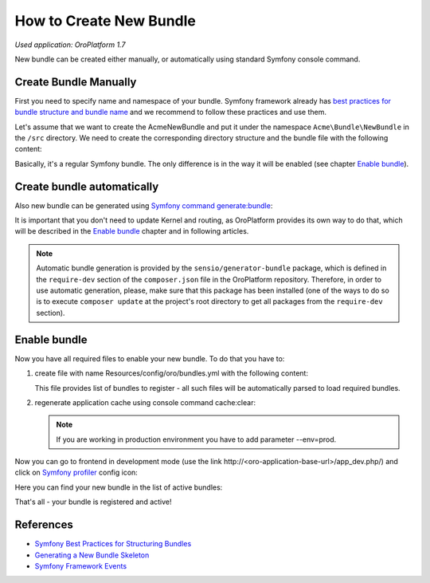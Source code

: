 .. index::
    single: Bundle; Create a Bundle
    single: Customization; Create a custom Bundle

.. _how-to-create-new-bundle:

How to Create New Bundle
========================

*Used application: OroPlatform 1.7*

New bundle can be created either manually, or automatically using standard Symfony console command.


Create Bundle Manually
----------------------

First you need to specify name and namespace of your bundle. Symfony framework already has
`best practices for bundle structure and bundle name`_ and we recommend to follow these practices and use them.

.. _best practices for bundle structure and bundle name: http://symfony.com/doc/2.3/cookbook/bundles/best_practices.html#bundle-name

Let's assume that we want to create the AcmeNewBundle and put it under the namespace ``Acme\Bundle\NewBundle``
in the ``/src`` directory. We need to create the corresponding directory structure and the bundle file with the following content:

.. code-block:: php
    :linenos:

    <?php
    // src/Acme/Bundle/NewBundle/AcmeNewBundle.php
    namespace Acme\Bundle\NewBundle;

    use Symfony\Component\HttpKernel\Bundle\Bundle;

    class AcmeNewBundle extends Bundle
    {
    }

Basically, it's a regular Symfony bundle. The only difference is in the way it will be enabled
(see chapter `Enable bundle`_).


Create bundle automatically
---------------------------

Also new bundle can be generated using `Symfony command generate:bundle`_:

.. _Symfony command generate:bundle: http://symfony.com/doc/2.4/bundles/SensioGeneratorBundle/commands/generate_bundle.html

.. code-block:: bash
    :linenos:

    user@host:/var/www/vhosts/platform-application$ php app/console generate:bundle
    Bundle namespace: Acme/Bundle/NewBundle
    Bundle name [AcmeNewBundle]:
    Target directory [/var/www/vhosts/platform-application/src]:
    Configuration format (yml, xml, php, or annotation): yml
    Do you want to generate the whole directory structure [no]?
    Do you confirm generation [yes]?

    Generating the bundle code: OK
    Checking that the bundle is autoloaded: OK

    Confirm automatic update of your Kernel [yes]? no
    Enabling the bundle inside the Kernel: FAILED
    Confirm automatic update of the Routing [yes]? no
    Importing the bundle routing resource: FAILED

It is important that you don't need to update Kernel and routing, as OroPlatform provides its own way to do that,
which will be described in the `Enable bundle`_ chapter and in following articles.

.. note::

    Automatic bundle generation is provided by the ``sensio/generator-bundle`` package, which is defined in the
    ``require-dev`` section of the ``composer.json`` file in the OroPlatform repository. Therefore, in order to use
    automatic generation, please, make sure that this package has been installed (one of the ways to do so is to execute
    ``composer update`` at the project's root directory to get all packages from the ``require-dev`` section).


Enable bundle
-------------

Now you have all required files to enable your new bundle. To do that you have to:

#. create file with name Resources/config/oro/bundles.yml with the following
   content:

   .. code-block:: yaml
       :linenos:

       # src/Acme/Bundle/NewBundle/Resources/config/oro/bundles.yml
       bundles:
           - Acme\Bundle\NewBundle\AcmeNewBundle

   This file provides list of bundles to register - all such files will be
   automatically parsed to load required bundles.

#. regenerate application cache using console command cache:clear:

   .. code-block:: bash
       :linenos:

       user@host:/var/www/vhosts/platform-application$ php app/console cache:clear
       Clearing the cache for the dev environment with debug true

   .. note::

       If you are working in production environment you have to add parameter
       --env=prod.

Now you can go to frontend in development mode (use the link http\://<oro-application-base-url>/app_dev.php/) and click on
`Symfony profiler`_ config icon:

.. _Symfony profiler: http://symfony.com/doc/current/book/internals.html#profiler

.. image:: /dev_guide/img/how_to_create_new_bundle/dashboard.png

Here you can find your new bundle in the list of active bundles:

.. image:: /dev_guide/img/how_to_create_new_bundle/profiler.png

That's all - your bundle is registered and active!


References
----------

* `Symfony Best Practices for Structuring Bundles`_
* `Generating a New Bundle Skeleton`_
* `Symfony Framework Events`_

.. _Symfony Best Practices for Structuring Bundles: http://symfony.com/doc/2.3/cookbook/bundles/best_practices.html
.. _Generating a New Bundle Skeleton: http://symfony.com/doc/2.3/bundles/SensioGeneratorBundle/commands/generate_bundle.html
.. _Symfony Framework Events: http://symfony.com/doc/2.3/reference/events.html


